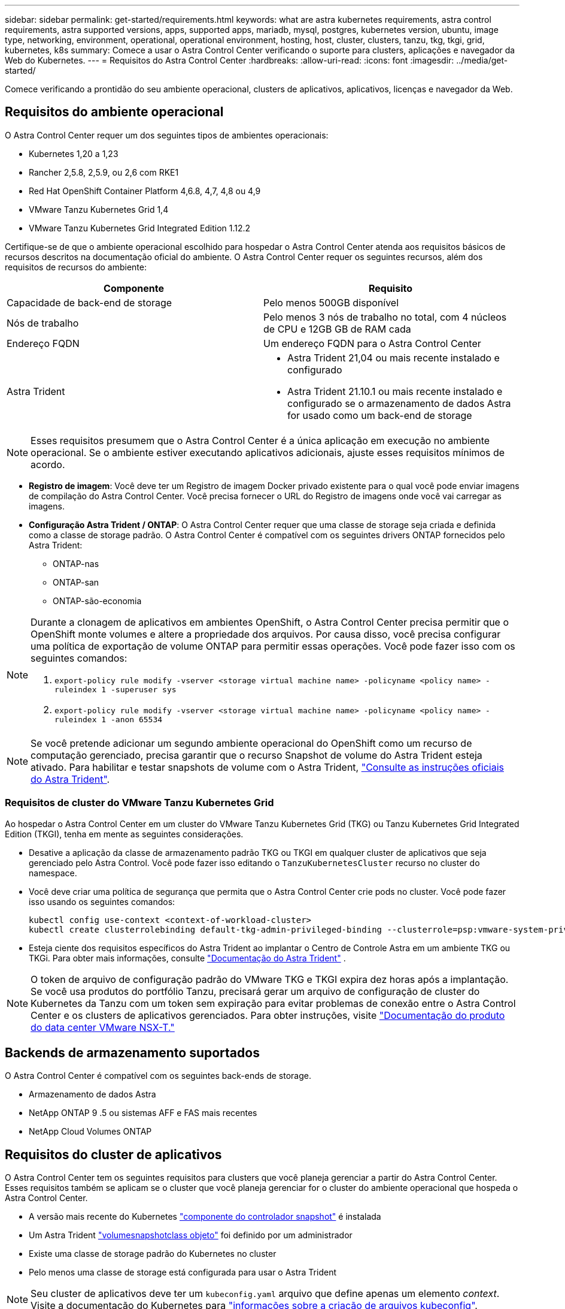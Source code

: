 ---
sidebar: sidebar 
permalink: get-started/requirements.html 
keywords: what are astra kubernetes requirements, astra control requirements, astra supported versions, apps, supported apps, mariadb, mysql, postgres, kubernetes version, ubuntu, image type, networking, environment, operational, operational environment, hosting, host, cluster, clusters, tanzu, tkg, tkgi, grid, kubernetes, k8s 
summary: Comece a usar o Astra Control Center verificando o suporte para clusters, aplicações e navegador da Web do Kubernetes. 
---
= Requisitos do Astra Control Center
:hardbreaks:
:allow-uri-read: 
:icons: font
:imagesdir: ../media/get-started/


Comece verificando a prontidão do seu ambiente operacional, clusters de aplicativos, aplicativos, licenças e navegador da Web.



== Requisitos do ambiente operacional

O Astra Control Center requer um dos seguintes tipos de ambientes operacionais:

* Kubernetes 1,20 a 1,23
* Rancher 2,5.8, 2,5.9, ou 2,6 com RKE1
* Red Hat OpenShift Container Platform 4,6.8, 4,7, 4,8 ou 4,9
* VMware Tanzu Kubernetes Grid 1,4
* VMware Tanzu Kubernetes Grid Integrated Edition 1.12.2


Certifique-se de que o ambiente operacional escolhido para hospedar o Astra Control Center atenda aos requisitos básicos de recursos descritos na documentação oficial do ambiente. O Astra Control Center requer os seguintes recursos, além dos requisitos de recursos do ambiente:

|===
| Componente | Requisito 


| Capacidade de back-end de storage | Pelo menos 500GB disponível 


| Nós de trabalho | Pelo menos 3 nós de trabalho no total, com 4 núcleos de CPU e 12GB GB de RAM cada 


| Endereço FQDN | Um endereço FQDN para o Astra Control Center 


| Astra Trident  a| 
* Astra Trident 21,04 ou mais recente instalado e configurado
* Astra Trident 21.10.1 ou mais recente instalado e configurado se o armazenamento de dados Astra for usado como um back-end de storage


|===

NOTE: Esses requisitos presumem que o Astra Control Center é a única aplicação em execução no ambiente operacional. Se o ambiente estiver executando aplicativos adicionais, ajuste esses requisitos mínimos de acordo.

* *Registro de imagem*: Você deve ter um Registro de imagem Docker privado existente para o qual você pode enviar imagens de compilação do Astra Control Center. Você precisa fornecer o URL do Registro de imagens onde você vai carregar as imagens.
* *Configuração Astra Trident / ONTAP*: O Astra Control Center requer que uma classe de storage seja criada e definida como a classe de storage padrão. O Astra Control Center é compatível com os seguintes drivers ONTAP fornecidos pelo Astra Trident:
+
** ONTAP-nas
** ONTAP-san
** ONTAP-são-economia




[NOTE]
====
Durante a clonagem de aplicativos em ambientes OpenShift, o Astra Control Center precisa permitir que o OpenShift monte volumes e altere a propriedade dos arquivos. Por causa disso, você precisa configurar uma política de exportação de volume ONTAP para permitir essas operações. Você pode fazer isso com os seguintes comandos:

. `export-policy rule modify -vserver <storage virtual machine name> -policyname <policy name> -ruleindex 1 -superuser sys`
. `export-policy rule modify -vserver <storage virtual machine name> -policyname <policy name> -ruleindex 1 -anon 65534`


====

NOTE: Se você pretende adicionar um segundo ambiente operacional do OpenShift como um recurso de computação gerenciado, precisa garantir que o recurso Snapshot de volume do Astra Trident esteja ativado. Para habilitar e testar snapshots de volume com o Astra Trident, https://docs.netapp.com/us-en/trident/trident-use/vol-snapshots.html["Consulte as instruções oficiais do Astra Trident"^].



=== Requisitos de cluster do VMware Tanzu Kubernetes Grid

Ao hospedar o Astra Control Center em um cluster do VMware Tanzu Kubernetes Grid (TKG) ou Tanzu Kubernetes Grid Integrated Edition (TKGI), tenha em mente as seguintes considerações.

* Desative a aplicação da classe de armazenamento padrão TKG ou TKGI em qualquer cluster de aplicativos que seja gerenciado pelo Astra Control. Você pode fazer isso editando o `TanzuKubernetesCluster` recurso no cluster do namespace.
* Você deve criar uma política de segurança que permita que o Astra Control Center crie pods no cluster. Você pode fazer isso usando os seguintes comandos:
+
[listing]
----
kubectl config use-context <context-of-workload-cluster>
kubectl create clusterrolebinding default-tkg-admin-privileged-binding --clusterrole=psp:vmware-system-privileged --group=system:authenticated
----
* Esteja ciente dos requisitos específicos do Astra Trident ao implantar o Centro de Controle Astra em um ambiente TKG ou TKGi. Para obter mais informações, consulte https://docs.netapp.com/us-en/trident/trident-get-started/kubernetes-deploy.html#other-known-configuration-options["Documentação do Astra Trident"^] .



NOTE: O token de arquivo de configuração padrão do VMware TKG e TKGI expira dez horas após a implantação. Se você usa produtos do portfólio Tanzu, precisará gerar um arquivo de configuração de cluster do Kubernetes da Tanzu com um token sem expiração para evitar problemas de conexão entre o Astra Control Center e os clusters de aplicativos gerenciados. Para obter instruções, visite https://docs.vmware.com/en/VMware-NSX-T-Data-Center/3.2/nsx-application-platform/GUID-52A52C0B-9575-43B6-ADE2-E8640E22C29F.html["Documentação do produto do data center VMware NSX-T."]



== Backends de armazenamento suportados

O Astra Control Center é compatível com os seguintes back-ends de storage.

* Armazenamento de dados Astra
* NetApp ONTAP 9 .5 ou sistemas AFF e FAS mais recentes
* NetApp Cloud Volumes ONTAP




== Requisitos do cluster de aplicativos

O Astra Control Center tem os seguintes requisitos para clusters que você planeja gerenciar a partir do Astra Control Center. Esses requisitos também se aplicam se o cluster que você planeja gerenciar for o cluster do ambiente operacional que hospeda o Astra Control Center.

* A versão mais recente do Kubernetes https://kubernetes-csi.github.io/docs/snapshot-controller.html["componente do controlador snapshot"^] é instalada
* Um Astra Trident https://docs.netapp.com/us-en/trident/trident-use/vol-snapshots.html["volumesnapshotclass objeto"^] foi definido por um administrador
* Existe uma classe de storage padrão do Kubernetes no cluster
* Pelo menos uma classe de storage está configurada para usar o Astra Trident



NOTE: Seu cluster de aplicativos deve ter um `kubeconfig.yaml` arquivo que define apenas um elemento _context_. Visite a documentação do Kubernetes para https://kubernetes.io/docs/concepts/configuration/organize-cluster-access-kubeconfig/["informações sobre a criação de arquivos kubeconfig"^].


NOTE: Ao gerenciar clusters de aplicativos em um ambiente Rancher, modifique o contexto padrão do cluster de aplicativos no `kubeconfig` arquivo fornecido pelo Rancher para usar um contexto de plano de controle em vez do contexto do servidor da API Rancher. Isso reduz a carga no servidor de API Rancher e melhora o desempenho.



== Requisitos de gerenciamento de aplicativos

O Astra Control tem os seguintes requisitos de gerenciamento de aplicações:

* *Licenciamento*: Para gerenciar aplicações usando o Astra Control Center, você precisa de uma licença do Astra Control Center.
* *Namespaces*: O Astra Control requer que um aplicativo não abranja mais do que um namespace único, mas um namespace pode conter mais de um aplicativo.
* *StorageClass*: Se você instalar um aplicativo com um StorageClass explicitamente definido e precisar clonar o aplicativo, o cluster de destino para a operação clone deverá ter o StorageClass especificado originalmente. Clonar um aplicativo com um StorageClass explicitamente definido para um cluster que não tenha o mesmo StorageClass falhará.
* *Recursos do Kubernetes*: As aplicações que usam recursos do Kubernetes não coletados pelo Astra Control podem não ter recursos completos de gerenciamento de dados do aplicativo. O Astra Control coleta os seguintes recursos do Kubernetes:
+
[cols="1,1,1"]
|===


| ClusterRole | ClusterRoleBinding | ConfigMap 


| CronJob | CustomResourceDefinition | CustomResource 


| DaemonSet | DeploymentConfig | HorizontalPodAutoscaler 


| Entrada | MutatingWebhook | NetworkPolicy 


| PersistentVolumeClaim | Pod | PodDisruptionBudget 


| PodTemplate | ReplicaSet | Função 


| RoleBinding | Rota | Segredo 


| Serviço | Contagem de serviço | StatefulSet 


| ValidatingWebhook |  |  
|===




=== Métodos de instalação de aplicativos suportados

O Astra Control é compatível com os seguintes métodos de instalação de aplicações:

* *Arquivo manifesto*: O Astra Control suporta aplicativos instalados a partir de um arquivo manifesto usando kubectl. Por exemplo:
+
[listing]
----
kubectl apply -f myapp.yaml
----
* *Helm 3*: Se você usar o Helm para instalar aplicativos, o Astra Control requer o Helm versão 3. O gerenciamento e clonagem de aplicativos instalados com o Helm 3 (ou atualizados do Helm 2 para o Helm 3) é totalmente compatível. O gerenciamento de aplicativos instalados com o Helm 2 não é suportado.
* *Aplicativos implantados pelo operador*: O Astra Control suporta aplicativos instalados com operadores com escopo de namespace. A seguir estão alguns aplicativos que foram validados para este modelo de instalação:
+
** https://github.com/k8ssandra/cass-operator/tree/v1.7.1["Apache K8ssandra"^]
** https://github.com/jenkinsci/kubernetes-operator["Jenkins CI"^]
** https://github.com/percona/percona-xtradb-cluster-operator["Cluster Percona XtraDB"^]





NOTE: Um operador e o aplicativo que ele instala devem usar o mesmo namespace; talvez seja necessário modificar o arquivo .yaml de implantação para que o operador garanta que esse seja o caso.



== Acesso à internet

Você deve determinar se você tem acesso externo à Internet. Se não o fizer, algumas funcionalidades poderão ser limitadas, como receber dados de monitorização e métricas do NetApp Cloud Insights, ou enviar pacotes de suporte para o https://mysupport.netapp.com/site/["Site de suporte da NetApp"^].



== Licença

O Astra Control Center requer uma licença do Astra Control Center para todos os recursos. Obtenha uma licença de avaliação ou uma licença completa da NetApp. Sem uma licença, você não poderá:

* Definir aplicações personalizadas
* Criar snapshots ou clones de aplicações existentes
* Configurar políticas de proteção de dados


Se você quiser experimentar o Astra Control Center, você pode link:setup_overview.html#add-a-full-or-evaluation-license["use uma licença de avaliação de 90 dias"].

Para saber mais sobre como as licenças funcionam, link:../concepts/licensing.html["Licenciamento"]consulte .



== Entrada para clusters do Kubernetes no local

Você pode escolher o tipo de entrada de rede que o Astra Control Center usa. Por padrão, o Astra Control Center implanta o gateway Astra Control Center (Service/traefik) como um recurso em todo o cluster. O Astra Control Center também é compatível com o uso de um balanceador de carga de serviço, se permitido no seu ambiente. Se você preferir usar um balanceador de carga de serviço e ainda não tiver um configurado, você pode usar o balanceador de carga MetalLB para atribuir automaticamente um endereço IP externo ao serviço. Na configuração do servidor DNS interno, você deve apontar o nome DNS escolhido para o Astra Control Center para o endereço IP com balanceamento de carga.


NOTE: Se você estiver hospedando o Astra Control Center em um cluster Tanzu Kubernetes Grid, use o `kubectl get nsxlbmonitors -A` comando para ver se você já tem um monitor de serviço configurado para aceitar o tráfego de entrada. Se existir um, não deve instalar o MetalLB, porque o monitor de serviço existente substituirá qualquer nova configuração do balanceador de carga.

Para obter mais informações, link:../get-started/install_acc.html#set-up-ingress-for-load-balancing["Configure a entrada para o balanceamento de carga"]consulte .



== Requisitos de rede

O ambiente operacional que hospeda o Astra Control Center se comunica usando as seguintes portas TCP. Você deve garantir que essas portas sejam permitidas por meio de firewalls e configurar firewalls para permitir qualquer tráfego de saída HTTPS proveniente da rede Astra. Algumas portas exigem conectividade entre o ambiente que hospeda o Astra Control Center e cada cluster gerenciado (observado quando aplicável).


NOTE: É possível implantar o Astra Control Center em um cluster de Kubernetes de duas stack e o Astra Control Center pode gerenciar aplicações e back-ends de storage configurados para operação de duas stack. Para obter mais informações sobre os requisitos de cluster de pilha dupla, consulte o https://kubernetes.io/docs/concepts/services-networking/dual-stack/["Documentação do Kubernetes"^].

|===
| Fonte | Destino | Porta | Protocolo | Finalidade 


| PC do cliente | Astra Control Center | 443 | HTTPS | Acesso de IU / API - garanta que essa porta esteja aberta de ambas as maneiras entre o cluster que hospeda o Astra Control Center e cada cluster gerenciado 


| Consumidor de métricas | Nó de trabalho do Astra Control Center | 9090 | HTTPS | Comunicação de dados de métricas - garanta que cada cluster gerenciado possa acessar essa porta no cluster que hospeda o Astra Control Center (comunicação bidirecional necessária) 


| Astra Control Center | Serviço Cloud Insights hospedado (https://cloudinsights.netapp.com[]) | 443 | HTTPS | Comunicação Cloud Insights 


| Astra Control Center | Fornecedor de bucket de armazenamento Amazon S3 (https://my-bucket.s3.us-west-2.amazonaws.com/[]) | 443 | HTTPS | Comunicação de armazenamento Amazon S3 


| Astra Control Center | NetApp AutoSupport (https://support.netapp.com[]) | 443 | HTTPS | Comunicação NetApp AutoSupport 
|===


== Navegadores da Web suportados

O Astra Control Center suporta versões recentes do Firefox, Safari e Chrome com uma resolução mínima de 1280 x 720.



== O que vem a seguir

Veja a link:quick-start.html["início rápido"] visão geral.
